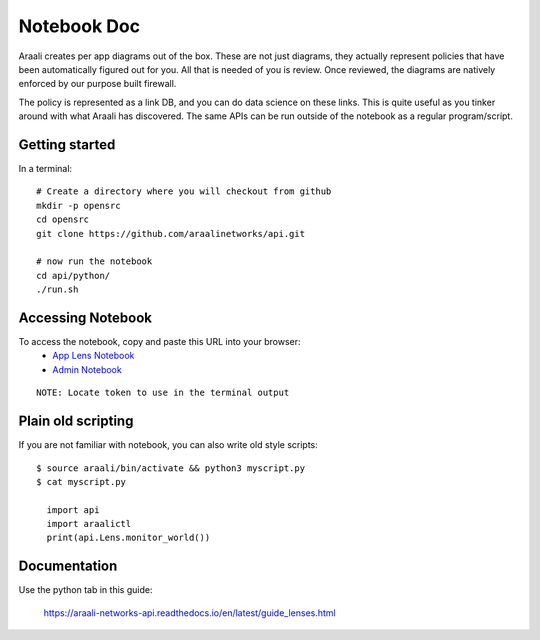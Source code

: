 Notebook Doc
============
Araali creates per app diagrams out of the box. These are not just diagrams,
they actually represent policies that have been automatically figured out for
you. All that is needed of you is review. Once reviewed, the diagrams are
natively enforced by our purpose built firewall.

The policy is represented as a link DB, and you can do data science on these
links. This is quite useful as you tinker around with what Araali has
discovered. The same APIs can be run outside of the notebook as a regular
program/script.

Getting started
---------------

In a terminal::

        # Create a directory where you will checkout from github
        mkdir -p opensrc
        cd opensrc
        git clone https://github.com/araalinetworks/api.git

        # now run the notebook
        cd api/python/
        ./run.sh
   
Accessing Notebook
------------------
To access the notebook, copy and paste this URL into your browser:
 * `App Lens Notebook <http://localhost:8888/notebooks/araali_api_lens.ipynb>`_
 * `Admin Notebook <http://localhost:8888/notebooks/araali_api_admin.ipynb>`_

::

        NOTE: Locate token to use in the terminal output

Plain old scripting
-------------------
If you are not familiar with notebook, you can also write old style scripts::

        $ source araali/bin/activate && python3 myscript.py
        $ cat myscript.py

          import api
          import araalictl
          print(api.Lens.monitor_world())

Documentation
-------------
Use the python tab in this guide:

        https://araali-networks-api.readthedocs.io/en/latest/guide_lenses.html
